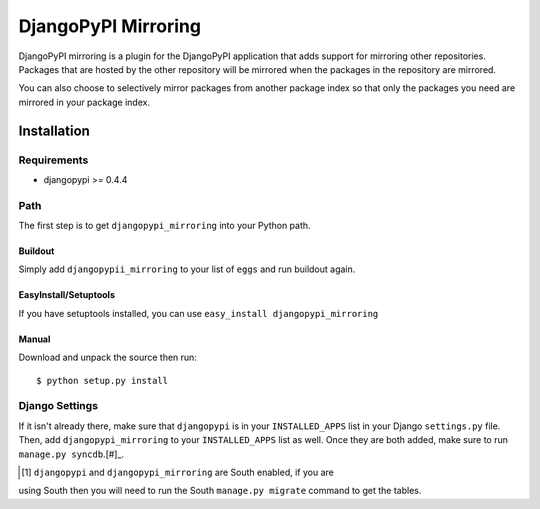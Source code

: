 DjangoPyPI Mirroring
====================

DjangoPyPI mirroring is a plugin for the DjangoPyPI application that adds
support for mirroring other repositories. Packages that are hosted by the other
repository will be mirrored when the packages in the repository are mirrored.

You can also choose to selectively mirror packages from another package index so
that only the packages you need are mirrored in your package index.

Installation
------------

Requirements
____________

* djangopypi >= 0.4.4

Path
____

The first step is to get ``djangopypi_mirroring`` into your Python path.

Buildout
++++++++

Simply add ``djangopypii_mirroring`` to your list of ``eggs`` and run buildout 
again.

EasyInstall/Setuptools
++++++++++++++++++++++

If you have setuptools installed, you can use 
``easy_install djangopypi_mirroring``

Manual
++++++

Download and unpack the source then run::

    $ python setup.py install

Django Settings
_______________


If it isn't already there, make sure that ``djangopypi`` is in your 
``INSTALLED_APPS`` list in your Django ``settings.py`` file. Then, add 
``djangopypi_mirroring`` to your ``INSTALLED_APPS`` list as well. Once they are
both added, make sure to run ``manage.py syncdb``.[#]_.

.. [#] ``djangopypi`` and ``djangopypi_mirroring`` are South enabled, if you are 
using South then you will need to run the South ``manage.py migrate`` 
command to get the tables.
